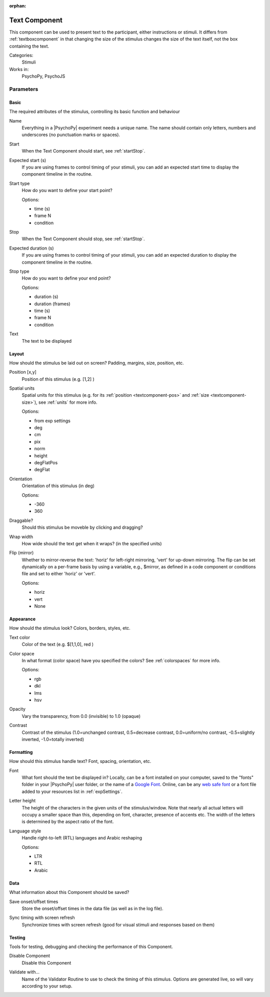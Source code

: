 :orphan:

.. _textcomponent:


-------------------------------
Text Component
-------------------------------

This component can be used to present text to the participant, either instructions or stimuli. It differs from :ref:`textboxcomponent` in that changing the size of the stimulus changes the size of the text itself, not the box containing the text.

Categories:
    Stimuli
Works in:
    PsychoPy, PsychoJS


Parameters
-------------------------------

Basic
===============================

The required attributes of the stimulus, controlling its basic function and behaviour


.. _textcomponent-name:

Name 
    Everything in a |PsychoPy| experiment needs a unique name. The name should contain only letters, numbers and underscores (no punctuation marks or spaces).
    
.. _textcomponent-startVal:

Start 
    When the Text Component should start, see :ref:`startStop`.
    
.. _textcomponent-startEstim:

Expected start (s) 
    If you are using frames to control timing of your stimuli, you can add an expected start time to display the component timeline in the routine.
    
.. _textcomponent-startType:

Start type 
    How do you want to define your start point?
    
    Options:
    
    * time (s)
    
    * frame N
    
    * condition
    
.. _textcomponent-stopVal:

Stop 
    When the Text Component should stop, see :ref:`startStop`.
    
.. _textcomponent-durationEstim:

Expected duration (s) 
    If you are using frames to control timing of your stimuli, you can add an expected duration to display the component timeline in the routine.
    
.. _textcomponent-stopType:

Stop type 
    How do you want to define your end point?
    
    Options:
    
    * duration (s)
    
    * duration (frames)
    
    * time (s)
    
    * frame N
    
    * condition
    
.. _textcomponent-text:

Text 
    The text to be displayed
    
Layout
===============================

How should the stimulus be laid out on screen? Padding, margins, size, position, etc.


.. _textcomponent-pos:

Position [x,y] 
    Position of this stimulus (e.g. [1,2] )
    
.. _textcomponent-units:

Spatial units 
    Spatial units for this stimulus (e.g. for its :ref:`position <textcomponent-pos>` and :ref:`size <textcomponent-size>`), see :ref:`units` for more info.
    
    Options:
    
    * from exp settings
    
    * deg
    
    * cm
    
    * pix
    
    * norm
    
    * height
    
    * degFlatPos
    
    * degFlat
    
.. _textcomponent-ori:

Orientation 
    Orientation of this stimulus (in deg)
    
    Options:
    
    * -360
    
    * 360
    
.. _textcomponent-draggable:

Draggable? 
    Should this stimulus be moveble by clicking and dragging?
    
.. _textcomponent-wrapWidth:

Wrap width 
    How wide should the text get when it wraps? (in the specified units)
    
.. _textcomponent-flip:

Flip (mirror) 
    Whether to mirror-reverse the text: 'horiz' for left-right mirroring, 'vert' for up-down mirroring.
    The flip can be set dynamically on a per-frame basis by using a variable, e.g., $mirror, as defined in a code component or conditions file and set to either 'horiz' or 'vert'.
    
    Options:
    
    * horiz
    
    * vert
    
    * None
    
Appearance
===============================

How should the stimulus look? Colors, borders, styles, etc.


.. _textcomponent-color:

Text color 
    Color of the text (e.g. $[1,1,0], red )
    
.. _textcomponent-colorSpace:

Color space 
    In what format (color space) have you specified the colors? See :ref:`colorspaces` for more info.
    
    Options:
    
    * rgb
    
    * dkl
    
    * lms
    
    * hsv
    
.. _textcomponent-opacity:

Opacity 
    Vary the transparency, from 0.0 (invisible) to 1.0 (opaque)
    
.. _textcomponent-contrast:

Contrast 
    Contrast of the stimulus (1.0=unchanged contrast, 0.5=decrease contrast, 0.0=uniform/no contrast, -0.5=slightly inverted, -1.0=totally inverted)
    
Formatting
===============================

How should this stimulus handle text? Font, spacing, orientation, etc.


.. _textcomponent-font:

Font 
    What font should the text be displayed in? Locally, can be a font installed on your computer, saved to the "fonts" folder in your |PsychoPy| user folder, or the name of a `Google Font <https://fonts.google.com>`_. Online, can be any `web safe font <https://www.w3schools.com/cssref/css_websafe_fonts.php>`_ or a font file added to your resources list in :ref:`expSettings`.
    
.. _textcomponent-letterHeight:

Letter height 
    The height of the characters in the given units of the stimulus/window. Note that nearly all actual letters will occupy a smaller space than this, depending on font, character, presence of accents etc. The width of the letters is determined by the aspect ratio of the font.
    
.. _textcomponent-languageStyle:

Language style 
    Handle right-to-left (RTL) languages and Arabic reshaping
    
    Options:
    
    * LTR
    
    * RTL
    
    * Arabic
    
Data
===============================

What information about this Component should be saved?


.. _textcomponent-saveStartStop:

Save onset/offset times 
    Store the onset/offset times in the data file (as well as in the log file).
    
.. _textcomponent-syncScreenRefresh:

Sync timing with screen refresh 
    Synchronize times with screen refresh (good for visual stimuli and responses based on them)
    
Testing
===============================

Tools for testing, debugging and checking the performance of this Component.


.. _textcomponent-disabled:

Disable Component 
    Disable this Component
    
.. _textcomponent-validator:

Validate with... 
    Name of the Validator Routine to use to check the timing of this stimulus. Options are generated live, so will vary according to your setup.


.. seealso::
	
	API reference for :class:`~psychopy.visual.TextStim`

.. previous:: text.rst